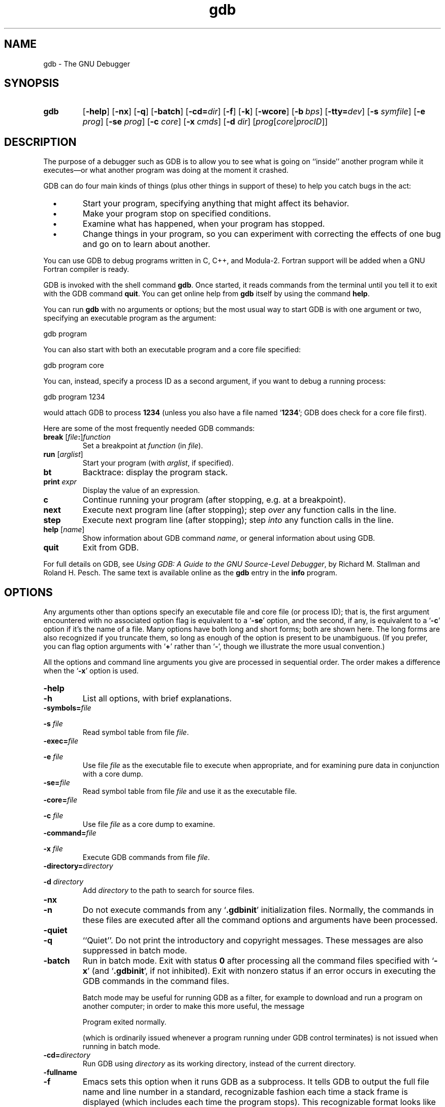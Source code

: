 .\" Copyright (c) 1991 Free Software Foundation
.\" See section COPYING for conditions for redistribution
.\" $FreeBSD: src/gnu/usr.bin/binutils/gdb/gdb.1,v 1.7 1999/08/27 23:34:49 peter Exp $
.\" $DragonFly: src/gnu/usr.bin/binutils/gdb/Attic/gdb.1,v 1.2 2003/06/17 04:25:44 dillon Exp $
.TH gdb 1 "4nov1991" "GNU Tools" "GNU Tools"
.SH NAME
gdb \- The GNU Debugger
.SH SYNOPSIS
.na
.TP
.B gdb
.RB "[\|" \-help "\|]"
.RB "[\|" \-nx "\|]"
.RB "[\|" \-q "\|]"
.RB "[\|" \-batch "\|]"
.RB "[\|" \-cd=\c
.I dir\c
\|]
.RB "[\|" \-f "\|]"
.RB "[\|" \-k "\|]"
.RB "[\|" \-wcore "\|]"
.RB "[\|" "\-b\ "\c
.IR bps "\|]"
.RB "[\|" "\-tty="\c
.IR dev "\|]"
.RB "[\|" "\-s "\c
.I symfile\c
\&\|]
.RB "[\|" "\-e "\c
.I prog\c
\&\|]  
.RB "[\|" "\-se "\c
.I prog\c
\&\|]
.RB "[\|" "\-c "\c
.I core\c
\&\|]
.RB "[\|" "\-x "\c
.I cmds\c
\&\|]
.RB "[\|" "\-d "\c
.I dir\c
\&\|]
.RB "[\|" \c
.I prog\c
.RB "[\|" \c
.IR core \||\| procID\c
\&\|]\&\|]
.ad b
.SH DESCRIPTION
The purpose of a debugger such as GDB is to allow you to see what is
going on ``inside'' another program while it executes\(em\&or what another
program was doing at the moment it crashed.

GDB can do four main kinds of things (plus other things in support of
these) to help you catch bugs in the act:

.TP
\ \ \ \(bu
Start your program, specifying anything that might affect its behavior.

.TP
\ \ \ \(bu
Make your program stop on specified conditions.

.TP
\ \ \ \(bu
Examine what has happened, when your program has stopped.

.TP
\ \ \ \(bu
Change things in your program, so you can experiment with correcting the
effects of one bug and go on to learn about another.
.PP

You can use GDB to debug programs written in C, C++, and Modula-2.
Fortran support will be added when a GNU Fortran compiler is ready.

GDB is invoked with the shell command \c
.B gdb\c
\&.  Once started, it reads
commands from the terminal until you tell it to exit with the GDB
command \c
.B quit\c
\&.  You can get online help from \c
.B gdb\c
\& itself
by using the command \c
.B help\c
\&.

You can run \c
.B gdb\c
\& with no arguments or options; but the most
usual way to start GDB is with one argument or two, specifying an
executable program as the argument:
.sp
.br
gdb\ program
.br
.sp

You can also start with both an executable program and a core file specified:
.sp
.br
gdb\ program\ core
.br
.sp

You can, instead, specify a process ID as a second argument, if you want
to debug a running process:
.sp
.br
gdb\ program\ 1234
.br
.sp

would attach GDB to process \c
.B 1234\c
\& (unless you also have a file
named `\|\c
.B 1234\c
\&\|'; GDB does check for a core file first).

Here are some of the most frequently needed GDB commands:
.TP
.B break \fR[\|\fIfile\fB:\fR\|]\fIfunction
\&
Set a breakpoint at \c
.I function\c
\& (in \c
.I file\c
\&).
.TP
.B run \fR[\|\fIarglist\fR\|]
Start your program (with \c
.I arglist\c
\&, if specified).
.TP
.B bt
Backtrace: display the program stack.
.TP
.BI print " expr"\c
\&
Display the value of an expression.
.TP
.B c
Continue running your program (after stopping, e.g. at a breakpoint).
.TP
.B next
Execute next program line (after stopping); step \c
.I over\c
\& any
function calls in the line.
.TP
.B step
Execute next program line (after stopping); step \c
.I into\c
\& any
function calls in the line.
.TP
.B help \fR[\|\fIname\fR\|]
Show information about GDB command \c
.I name\c
\&, or general information
about using GDB.
.TP
.B quit
Exit from GDB.
.PP
For full details on GDB, see \c
.I 
Using GDB: A Guide to the GNU Source-Level Debugger\c
\&, by Richard M. Stallman and Roland H. Pesch.  The same text is available online
as the \c
.B gdb\c
\& entry in the \c
.B info\c
\& program.
.SH OPTIONS
Any arguments other than options specify an executable
file and core file (or process ID); that is, the first argument
encountered with no 
associated option flag is equivalent to a `\|\c
.B \-se\c
\&\|' option, and the
second, if any, is equivalent to a `\|\c
.B \-c\c
\&\|' option if it's the name of a file.  Many options have
both long and short forms; both are shown here.  The long forms are also
recognized if you truncate them, so long as enough of the option is
present to be unambiguous.  (If you prefer, you can flag option
arguments with `\|\c
.B +\c
\&\|' rather than `\|\c
.B \-\c
\&\|', though we illustrate the
more usual convention.)

All the options and command line arguments you give are processed
in sequential order.  The order makes a difference when the
`\|\c
.B \-x\c
\&\|' option is used.

.TP
.B \-help
.TP
.B \-h
List all options, with brief explanations.

.TP
.BI "\-symbols=" "file"\c
.TP
.BI "\-s " "file"\c
\&
Read symbol table from file \c
.I file\c
\&.

.TP
.BI "\-exec=" "file"\c
.TP
.BI "\-e " "file"\c
\&
Use file \c
.I file\c
\& as the executable file to execute when
appropriate, and for examining pure data in conjunction with a core
dump.

.TP
.BI "\-se=" "file"\c
\&
Read symbol table from file \c
.I file\c
\& and use it as the executable
file.

.TP
.BI "\-core=" "file"\c
.TP
.BI "\-c " "file"\c
\&
Use file \c
.I file\c
\& as a core dump to examine.

.TP
.BI "\-command=" "file"\c
.TP
.BI "\-x " "file"\c
\&
Execute GDB commands from file \c
.I file\c
\&.  

.TP
.BI "\-directory=" "directory"\c
.TP
.BI "\-d " "directory"\c
\&
Add \c
.I directory\c
\& to the path to search for source files.
.PP

.TP
.B \-nx
.TP
.B \-n
Do not execute commands from any `\|\c
.B .gdbinit\c
\&\|' initialization files.
Normally, the commands in these files are executed after all the
command options and arguments have been processed.


.TP
.B \-quiet
.TP
.B \-q
``Quiet''.  Do not print the introductory and copyright messages.  These
messages are also suppressed in batch mode.

.TP
.B \-batch
Run in batch mode.  Exit with status \c
.B 0\c
\& after processing all the command
files specified with `\|\c
.B \-x\c
\&\|' (and `\|\c
.B .gdbinit\c
\&\|', if not inhibited).
Exit with nonzero status if an error occurs in executing the GDB
commands in the command files.

Batch mode may be useful for running GDB as a filter, for example to
download and run a program on another computer; in order to make this
more useful, the message
.sp
.br
Program\ exited\ normally.
.br
.sp

(which is ordinarily issued whenever a program running under GDB control
terminates) is not issued when running in batch mode.

.TP
.BI "\-cd=" "directory"\c
\&
Run GDB using \c
.I directory\c
\& as its working directory,
instead of the current directory.

.TP
.B \-fullname
.TP
.B \-f
Emacs sets this option when it runs GDB as a subprocess.  It tells GDB
to output the full file name and line number in a standard,
recognizable fashion each time a stack frame is displayed (which
includes each time the program stops).  This recognizable format looks
like two `\|\c
.B \032\c
\&\|' characters, followed by the file name, line number
and character position separated by colons, and a newline.  The
Emacs-to-GDB interface program uses the two `\|\c
.B \032\c
\&\|' characters as
a signal to display the source code for the frame.

.TP
.B \-kernel
.TP
.B \-k
Use gdb in kernel debugging mode. The prompt is set to ``(kgdb)''.

.TP
.B \-wcore
This option may only be used in kernel debugging mode while
debugging a ``live'' kernel and makes the corefile (/dev/mem)
writable.

.TP
.BI "\-b " "bps"\c
\&
Set the line speed (baud rate or bits per second) of any serial
interface used by GDB for remote debugging.

.TP
.BI "\-tty=" "device"\c
\&
Run using \c
.I device\c
\& for your program's standard input and output.
.PP

.SH "SEE ALSO"
.RB "`\|" gdb "\|'"
entry in
.B info\c
\&;
.I 
Using GDB: A Guide to the GNU Source-Level Debugger\c
, Richard M. Stallman and Roland H. Pesch, July 1991.
.SH COPYING
Copyright (c) 1991 Free Software Foundation, Inc.
.PP
Permission is granted to make and distribute verbatim copies of
this manual provided the copyright notice and this permission notice
are preserved on all copies.
.PP
Permission is granted to copy and distribute modified versions of this
manual under the conditions for verbatim copying, provided that the
entire resulting derived work is distributed under the terms of a
permission notice identical to this one.
.PP
Permission is granted to copy and distribute translations of this
manual into another language, under the above conditions for modified
versions, except that this permission notice may be included in
translations approved by the Free Software Foundation instead of in
the original English.
